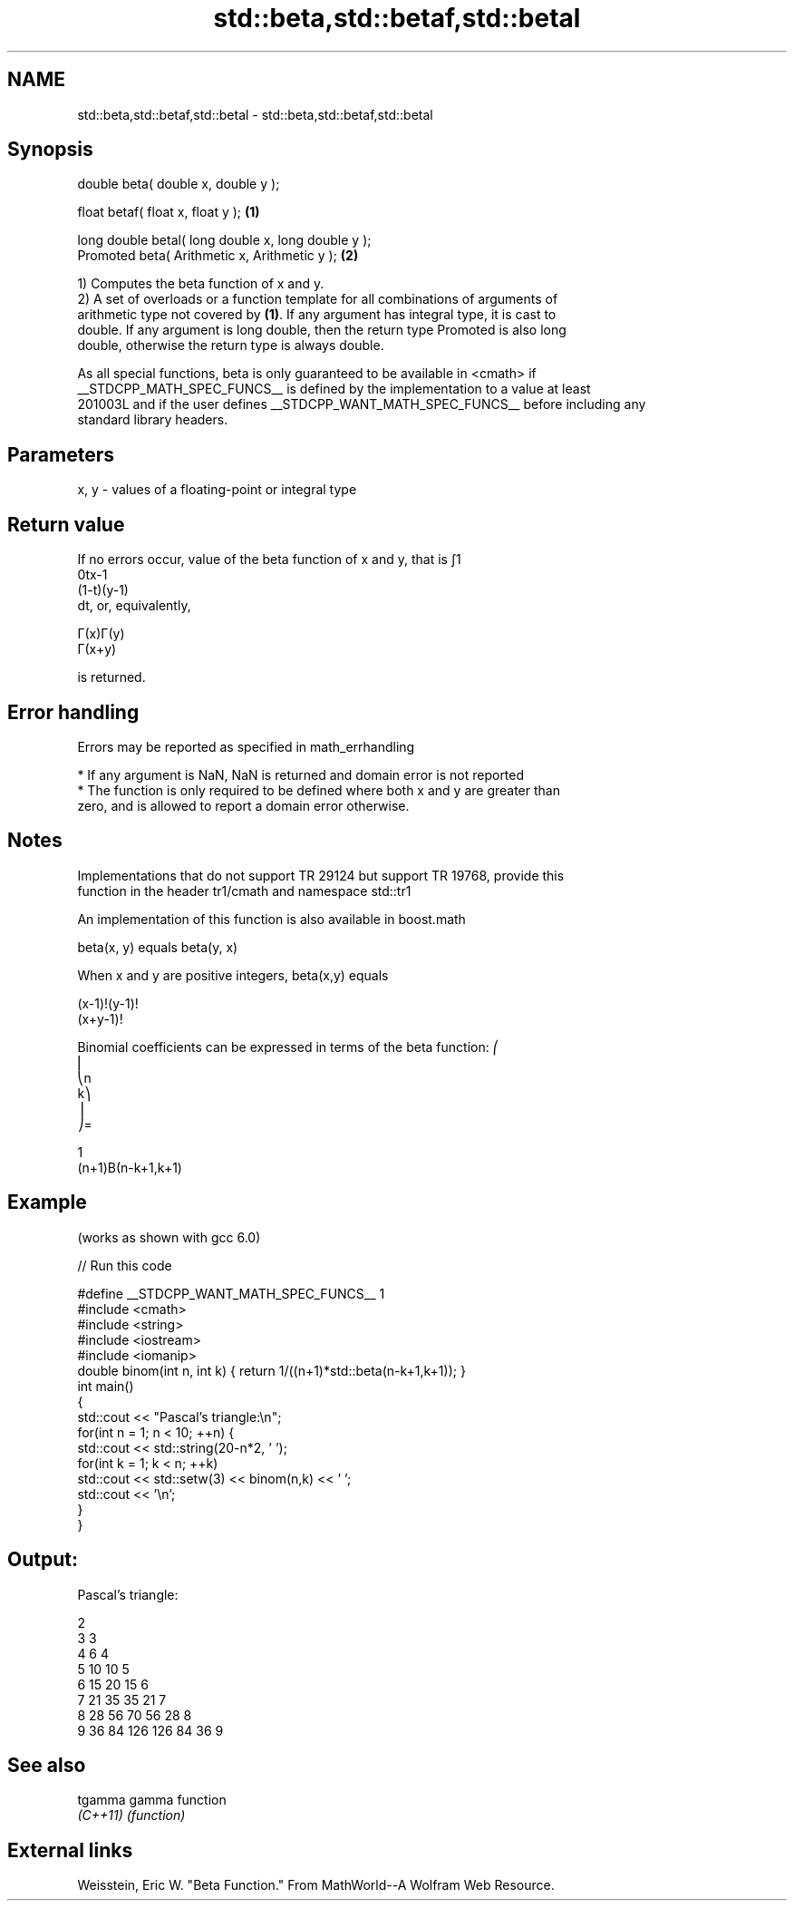 .TH std::beta,std::betaf,std::betal 3 "2017.04.02" "http://cppreference.com" "C++ Standard Libary"
.SH NAME
std::beta,std::betaf,std::betal \- std::beta,std::betaf,std::betal

.SH Synopsis
   double      beta( double x, double y );

   float       betaf( float x, float y );             \fB(1)\fP

   long double betal( long double x, long double y );
   Promoted    beta( Arithmetic x, Arithmetic y );    \fB(2)\fP

   1) Computes the beta function of x and y.
   2) A set of overloads or a function template for all combinations of arguments of
   arithmetic type not covered by \fB(1)\fP. If any argument has integral type, it is cast to
   double. If any argument is long double, then the return type Promoted is also long
   double, otherwise the return type is always double.

   As all special functions, beta is only guaranteed to be available in <cmath> if
   __STDCPP_MATH_SPEC_FUNCS__ is defined by the implementation to a value at least
   201003L and if the user defines __STDCPP_WANT_MATH_SPEC_FUNCS__ before including any
   standard library headers.

.SH Parameters

   x, y - values of a floating-point or integral type

.SH Return value

   If no errors occur, value of the beta function of x and y, that is ∫1
   0tx-1
   (1-t)(y-1)
   dt, or, equivalently,

   Γ(x)Γ(y)
   Γ(x+y)

   is returned.

.SH Error handling

   Errors may be reported as specified in math_errhandling

     * If any argument is NaN, NaN is returned and domain error is not reported
     * The function is only required to be defined where both x and y are greater than
       zero, and is allowed to report a domain error otherwise.

.SH Notes

   Implementations that do not support TR 29124 but support TR 19768, provide this
   function in the header tr1/cmath and namespace std::tr1

   An implementation of this function is also available in boost.math

   beta(x, y) equals beta(y, x)

   When x and y are positive integers, beta(x,y) equals

   (x-1)!(y-1)!
   (x+y-1)!

   Binomial coefficients can be expressed in terms of the beta function: ⎛
   ⎜
   ⎝n
   k⎞
   ⎟
   ⎠=

   1
   (n+1)Β(n-k+1,k+1)

.SH Example

   (works as shown with gcc 6.0)

   
// Run this code

 #define __STDCPP_WANT_MATH_SPEC_FUNCS__ 1
 #include <cmath>
 #include <string>
 #include <iostream>
 #include <iomanip>
 double binom(int n, int k) { return 1/((n+1)*std::beta(n-k+1,k+1)); }
 int main()
 {
     std::cout << "Pascal's triangle:\\n";
     for(int n = 1; n < 10; ++n) {
         std::cout << std::string(20-n*2, ' ');
         for(int k = 1; k < n; ++k)
             std::cout << std::setw(3) << binom(n,k) << ' ';
         std::cout << '\\n';
     }
 }

.SH Output:

 Pascal's triangle:
  
                   2
                 3   3
               4   6   4
             5  10  10   5
           6  15  20  15   6
         7  21  35  35  21   7
       8  28  56  70  56  28   8
     9  36  84 126 126  84  36   9

.SH See also

   tgamma  gamma function
   \fI(C++11)\fP \fI(function)\fP 

.SH External links

   Weisstein, Eric W. "Beta Function." From MathWorld--A Wolfram Web Resource.
